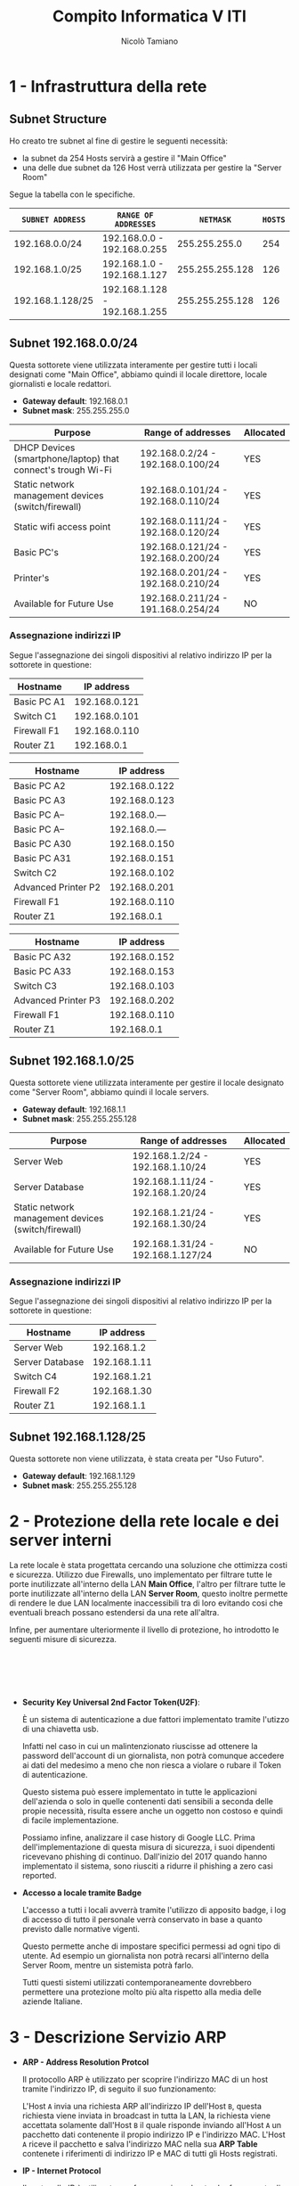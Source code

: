 #+TITLE: Compito Informatica V ITI
#+AUTHOR: Nicolò Tamiano
#+OPTIONS: toc:nil num:nil timestamp:nil

* 1 - Infrastruttura della rete
** Subnet Structure
   Ho creato tre subnet al fine di gestire le seguenti necessità:
   - la subnet da 254 Hosts servirà a gestire il "Main Office"
   - una  delle due subnet da 126 Host verrà utilizzata per gestire la "Server Room"
   
   Segue la tabella con le specifiche.

   | ~SUBNET ADDRESS~ | ~RANGE OF ADDRESSES~          |       ~NETMASK~ | ~HOSTS~ |
   |------------------+-------------------------------+-----------------+---------|
   | 192.168.0.0/24   | 192.168.0.0 - 192.168.0.255   |   255.255.255.0 |     254 |
   | 192.168.1.0/25   | 192.168.1.0 - 192.168.1.127   | 255.255.255.128 |     126 |
   | 192.168.1.128/25 | 192.168.1.128 - 192.168.1.255 | 255.255.255.128 |     126 |
   |------------------+-------------------------------+-----------------+---------|

** Subnet 192.168.0.0/24
   Questa sottorete viene utilizzata interamente per gestire tutti i
   locali designati come "Main Office", abbiamo quindi il locale
   direttore, locale giornalisti e locale redattori.
   
   - *Gateway default*: 192.168.0.1
   - *Subnet mask*: 255.255.255.0      

   | *Purpose*                                                    | *Range of addresses*                | *Allocated* |
   |--------------------------------------------------------------+-------------------------------------+-------------|
   | DHCP Devices (smartphone/laptop) that connect's trough Wi-Fi | 192.168.0.2/24 - 192.168.0.100/24   | YES         |
   | Static network management devices (switch/firewall)          | 192.168.0.101/24 - 192.168.0.110/24 | YES         |
   | Static wifi access point                                     | 192.168.0.111/24 - 192.168.0.120/24 | YES         |
   | Basic PC's                                                   | 192.168.0.121/24 - 192.168.0.200/24 | YES         |
   | Printer's                                                    | 192.168.0.201/24 - 192.168.0.210/24 | YES         |
   | Available for Future Use                                     | 192.168.0.211/24 - 191.168.0.254/24 | NO          |
   |--------------------------------------------------------------+-------------------------------------+-------------|

*** Assegnazione indirizzi IP
    Segue l'assegnazione dei singoli dispositivi al relativo indirizzo
    IP per la sottorete in questione:

    [[./Images_Schema_Rete/Locale_Direttore.jpg]]

    |-------------+---------------|
    | *Hostname*  |  *IP address* |
    |-------------+---------------|
    | Basic PC A1 | 192.168.0.121 |
    | Switch C1   | 192.168.0.101 |
    | Firewall F1 | 192.168.0.110 |
    | Router Z1   |   192.168.0.1 |
    |-------------+---------------|

    [[./Images_Schema_Rete/Locale_Giornalisti.jpg]]
      
    |---------------------+---------------|
    | *Hostname*          |  *IP address* |
    |---------------------+---------------|
    | Basic PC A2         | 192.168.0.122 |
    | Basic PC A3         | 192.168.0.123 |
    | Basic PC A--        | 192.168.0.--- |
    | Basic PC A--        | 192.168.0.--- |
    | Basic PC A30        | 192.168.0.150 |
    | Basic PC A31        | 192.168.0.151 |
    | Switch C2           | 192.168.0.102 |
    | Advanced Printer P2 | 192.168.0.201 |
    | Firewall F1         | 192.168.0.110 |
    | Router Z1           |   192.168.0.1 |
    |---------------------+---------------|

    [[./Images_Schema_Rete/Locale_Redattori.jpg]]

    |---------------------+---------------|
    | *Hostname*          |  *IP address* |
    |---------------------+---------------|
    | Basic PC A32        | 192.168.0.152 |
    | Basic PC A33        | 192.168.0.153 |
    | Switch C3           | 192.168.0.103 |
    | Advanced Printer P3 | 192.168.0.202 |
    | Firewall F1         | 192.168.0.110 |
    | Router Z1           |   192.168.0.1 |
    |---------------------+---------------|

** Subnet 192.168.1.0/25
   Questa sottorete viene utilizzata interamente per gestire il locale
   designato come "Server Room", abbiamo quindi il locale servers.

   - *Gateway default*: 192.168.1.1
   - *Subnet mask*: 255.255.255.128

   | *Purpose*                                           | *Range of addresses*               | *Allocated* |
   |-----------------------------------------------------+------------------------------------+-------------|
   | Server Web                                          | 192.168.1.2/24 - 192.168.1.10/24   | YES         |
   | Server Database                                     | 192.168.1.11/24 - 192.168.1.20/24  | YES         |
   | Static network management devices (switch/firewall) | 192.168.1.21/24 - 192.168.1.30/24  | YES         |
   | Available for Future Use                            | 192.168.1.31/24 - 192.168.1.127/24 | NO          |
   |-----------------------------------------------------+------------------------------------+-------------|

*** Assegnazione indirizzi IP
    Segue l'assegnazione dei singoli dispositivi al relativo indirizzo
    IP per la sottorete in questione:

    [[./Images_Schema_Rete/Locale_Server.jpg]]

    |-----------------+--------------|
    | *Hostname*      | *IP address* |
    |-----------------+--------------|
    | Server Web      |  192.168.1.2 |
    | Server Database | 192.168.1.11 |
    | Switch C4       | 192.168.1.21 |
    | Firewall F2     | 192.168.1.30 |
    | Router Z1       |  192.168.1.1 |
    |-----------------+--------------|

** Subnet 192.168.1.128/25
   Questa sottorete non viene utilizzata, è stata creata per "Uso Futuro".
   
   - *Gateway default*: 192.168.1.129
   - *Subnet mask*: 255.255.255.128

* 2 - Protezione della rete locale e dei server interni
  La rete locale è stata progettata cercando una soluzione che
  ottimizza costi e sicurezza. Utilizzo due Firewalls, uno
  implementato per filtrare tutte le porte inutilizzate all'interno
  della LAN *Main Office*, l'altro per filtrare tutte le porte
  inutilizzate all'interno della LAN *Server Room*, questo inoltre
  permette di rendere le due LAN localmente inaccessibili tra di loro
  evitando cosi che eventuali breach possano estendersi da una rete
  all'altra.
  
  Infine, per aumentare ulteriormente il livello di protezione, ho
  introdotto le seguenti misure di sicurezza.

   @@html:<br>@@
   @@html:<br>@@
   @@html:<br>@@
   @@html:<br>@@

  - *Security Key Universal 2nd Factor Token(U2F)*:
    
    È un sistema di autenticazione a due fattori implementato tramite
    l'utizzo di una chiavetta usb.

    Infatti nel caso in cui un malintenzionato riuscisse ad ottenere
    la password dell'account di un giornalista, non potrà comunque
    accedere ai dati del medesimo a meno che non riesca a violare o
    rubare il Token di autenticazione.

    Questo sistema può essere implementato in tutte le applicazioni
    dell'azienda o solo in quelle contenenti dati sensibili a seconda
    delle propie necessità, risulta essere anche un oggetto non
    costoso e quindi di facile implementazione.

    Possiamo infine, analizzare il case history di Google LLC. Prima
    dell'implementazione di questa misura di sicurezza, i suoi
    dipendenti ricevevano phishing di continuo. Dall'inizio del 2017
    quando hanno implementato il sistema, sono riusciti a ridurre il
    phishing a zero casi reported.

  - *Accesso a locale tramite Badge*

    L'accesso a tutti i locali avverrà tramite l'utilizzo di apposito
    badge, i log di accesso di tutto il personale verrà conservato in
    base a quanto previsto dalle normative vigenti.

    Questo permette anche di impostare specifici permessi ad ogni tipo
    di utente. Ad esempio un giornalista non potrà recarsi all'interno
    della Server Room, mentre un sistemista potrà farlo.

    Tutti questi sistemi utilizzati contemporaneamente dovrebbero
    permettere una protezione molto più alta rispetto alla media delle
    aziende Italiane.

* 3 - Descrizione Servizio ARP
  - *ARP - Address Resolution Protcol*
    
    Il protocollo ARP è utilizzato per scoprire l'indirizzo MAC di un
    host tramite l'indirizzo IP, di seguito il suo funzionamento:

    L'Host ~A~ invia una richiesta ARP all'indirizzo IP dell'Host ~B~,
    questa richiesta viene inviata in broadcast in tutta la LAN, la
    richiesta viene accettata solamente dall'Host ~B~ il quale
    risponde inviando all'Host ~A~ un pacchetto dati contenente il
    propio indirizzo IP e l'indirizzo MAC. L'Host ~A~ riceve il
    pacchetto e salva l'indirizzo MAC nella sua *ARP Table* contenete
    i riferimenti di indirizzo IP e MAC di tutti gli Hosts registrati.
    
  - *IP - Internet Protocol*
    
    Il protocollo IP è utilizzato per far comunicare hosts che fanno
    parte di reti diverse.
  
    Nella prima sezione ho discusso la configurazione di tale
    servizio.
  
  @@html:<br>@@
  @@html:<br>@@
  @@html:<br>@@
  @@html:<br>@@
  @@html:<br>@@
  @@html:<br>@@
  @@html:<br>@@
  @@html:<br>@@
  @@html:<br>@@
  @@html:<br>@@
  @@html:<br>@@
  @@html:<br>@@
  @@html:<br>@@
  @@html:<br>@@
  @@html:<br>@@
  @@html:<br>@@
    
* 4 - Schema DB e Pagina web
  Di seguito illustro lo schema concettuale, lo schema logico e una
  parte di pagina web dedicata al login per l'accesso all'area
  privata.

** *Schema Concettuale*

   [[./Images_Schema_Rete/Mappa_Concettuale.jpg]]

   @@html:<br>@@
   @@html:<br>@@
   @@html:<br>@@
   @@html:<br>@@
   @@html:<br>@@
   @@html:<br>@@
   @@html:<br>@@
   @@html:<br>@@
   @@html:<br>@@
   @@html:<br>@@
   @@html:<br>@@
   @@html:<br>@@
   @@html:<br>@@
   @@html:<br>@@
   @@html:<br>@@
   @@html:<br>@@
   @@html:<br>@@
   @@html:<br>@@
   @@html:<br>@@
   @@html:<br>@@

** *Schema Logico*
   
   [[./Images_Schema_Rete/Mappa_Logica.jpg]]

   @@html:<br>@@
   @@html:<br>@@
   @@html:<br>@@
   @@html:<br>@@

** Pagina web
   Inizializzazione sessione 
   #+BEGIN_SRC php
    // Definisco variabili di sessione
    $servername = "localhost";
    $username = "root";
    $password = "test";
    $database = "CompitoInfo";

    // Mi connetto al database
    $conn = new mysqli($servername, $username, $password, $database);

    // Controllo se ci sono stati errori
    if ($conn->connect_error) {
	// In caso di errore chiudo la connessione con un messaggio di errore.
	// NOTA: da rimuovere in caso di deployment
	die("Connection failed: " . $conn->connect_error);
    }
  #+END_SRC

   @@html:<br>@@
   @@html:<br>@@
   @@html:<br>@@
   @@html:<br>@@

  Controllo login e generazione pagina privata per utente in caso di
  richiesta POST con parametri 'email' e 'password'
  #+BEGIN_SRC php
    // Controllo il tipo di richiesta
    if(isset($_POST['email']) && isset($_POST['password'])) {
	// Se la richiesta è di tipo POST e contiene i campi "email" e
	// "password", controllo se i dati inviati dall'utente sono presenti
	// nel database tramite una query, e in caso di successo faccio
	// loggare l'utente nella sua area privata.
    
	$email = $_POST['email'];
	$password = $_POST['password'];

	// Mi preparo la query e la seguo
	// NOTA: Attualmete questa query è vulnerabile (volutamente) a SQL injection.
	$query = "SELECT * FROM Utente, Tipo_Utente WHERE Utente.email='$email' and Utente.password='$password' and Utente.ID_Tipo_Utente = Tipo_Utente.ID_Tipo_Utente";
	$res = $conn->query($query);

	// Se la query fallisce stampo l'errore e termino la connessione
	// NOTA: da rimuovere in caso di deployment
	if(!$res) { 
	    die("Invalid query: " . $conn->error);
	}

	if($res->num_rows == 1) {
	    // Se la query viene eseguita senza errori, genero la pagina privata contenente alcuni dati dell'utente loggato.
	    echo "You are logged in your private area.";
	    $row = $res->fetch_assoc();
    ?>

	<br>
	<br>
	<table border=1 bordercolor=black">
	    <tr><td> User-ID: </td> <td> <?php echo $row['ID_Utente'] ?> </td></tr>
	    <tr><td> Email: </td> <td> <?php echo $row['Email'] ?></td></tr>
	    <tr><td> Ruolo: </td> <td> <?php echo $row['Permesso'] ?></td></tr>		
	</table>
	    <?php
	} else {
	    echo "Get out from here.";
	}
    }
  #+END_SRC

   @@html:<br>@@
   @@html:<br>@@
   @@html:<br>@@
   @@html:<br>@@
   @@html:<br>@@
   @@html:<br>@@
   @@html:<br>@@
   @@html:<br>@@
   @@html:<br>@@
   @@html:<br>@@
   @@html:<br>@@
   @@html:<br>@@

  Generazione form per effettuare login in caso di richiesta GET.
  #+BEGIN_SRC php
  else {
    // Se la richiesta non è POST, oppure non ha i campi email e password,
    // non posso eseguire l'autenticazione, e quindi rispondo con un form
    // html statico per far loggare l'utente.
    ?>
    <html>
	<!-- Form utilizzato per inviare i dati per i login -->
	<form action="login.php" method ="post">
	    <!-- La tabella viene utilizzata per allineare i vari campi del form -->
	    <table>
		<!-- Prima riga del form -->
		<tr> <td>Email: </td> 
		    <td> <input type="text" name="email" id="firstlast"> </td> 
		</tr>
		<!-- Seconda riga del form -->
		<tr> <td> Password: </td> 
		    <td> <input type="password" name="password" id="email"> </td> 
		</tr>
		<!-- Terza riga del form -->
		<!-- Il pulsante "submit" viene utilizzato per inviare i dati al server -->
		<!-- Il pulsante "reset" viene utilizzato per resettare il form -->
		<tr> <td> <input type="submit" value="Submit"></td> 
		    <td> <input type="reset" value="reset" > </td>
		</tr>
		</table>
	    </form>
	</html>

    <?php
    }
    ?>
  #+END_SRC

   @@html:<br>@@
   @@html:<br>@@
   @@html:<br>@@
   @@html:<br>@@
   @@html:<br>@@
   @@html:<br>@@
   @@html:<br>@@
   @@html:<br>@@
   @@html:<br>@@
   @@html:<br>@@
   @@html:<br>@@
   @@html:<br>@@
   @@html:<br>@@
   @@html:<br>@@
   @@html:<br>@@
   @@html:<br>@@
   @@html:<br>@@
   @@html:<br>@@
   @@html:<br>@@
   @@html:<br>@@

* 5 - Firma Digitale
  La firma digitale serve a firmare e autenticare uno specifico documento in formato digitale.
  La necessità è quindi quella di creare un sistema che possa certificare che la firma sia vera e che la medesima non possa essere manomessa.
  Per fare ciò si utilizza un metodo matematico, il sistema ad esempio, RSA permette l'implementazione della firma digitale.
  Segue schema del processo di firma

  [[./Images_Schema_Rete/Firma_Digitale.jpg]]
  
  - *Algoritmo di firma* 

    L'algoritmo permette di calcolare l'Hash del documento da firmare,
    successivamente cifra il codice Hash tramite l'utilizzo della
    chiave privata di Alice ed invia al destinatario il Documento e
    l'Hash generato cifrato.


  - *Algoritmo di verifica*

    L'algoritmo permette di verificare che la firma sia autentica,
    innazitutto si calcola l'Hash del documento, successivamente
    tramite l'utilizzo della chiave pubblica di Alice decifra l'Hash
    cifrato, verifica che l'Hash ottenuto corrisponda a quello
    calcolato direttamente dal documento, nel caso in cui il documento
    è firmato correttamente l'Hash corrisponde, altrimenti no.


  È importante notare che in tutti i sistemi di cifrazione di questo
  tipo, ci dev'essere un entità superiore chiamata Certification
  Authority che certifica il possedimento di una relativa chiave
  publica ad un relativo soggetto fisico o ente.

  @@html:<br>@@
  @@html:<br>@@
  @@html:<br>@@
  @@html:<br>@@
  @@html:<br>@@
  @@html:<br>@@
  @@html:<br>@@
  @@html:<br>@@

* 6 - Codifica Query in linguaggio SQL
  - a) *L'elenco degli articoli più letti dagli abbonati.*

    #+BEGIN_SRC sql
      SELECT Utente_Articolo.ID_Articolo, sum(Utente_Articolo.Visite) as Numero_Visite
      FROM Utente_Articolo, Utente, Tipo_Utente
      WHERE Utente_Articolo.ID_Utente = Utente.ID_Utente and
	    Utente.ID_Tipo_Utente = Tipo_Utente.ID_Tipo_Utente and
	    Tipo_Utente.Permesso = "Abbonato"
      GROUP BY Utente_Articolo.ID_Articolo
      ORDER BY Numero_Visite DESC;
    #+END_SRC
    
  - b) *Il numero degli articoli letti da uno specifico abbonato.*
   
    #+BEGIN_SRC sql
      SELECT Utente_Articolo.ID_Utente, count(*) as Articoli_Letti
      FROM Utente_Articolo, Utente, Tipo_Utente
      WHERE Utente_Articolo.ID_Utente = Utente.ID_Utente and
	    Utente.ID_Tipo_Utente = Tipo_Utente.ID_Tipo_Utente and
	    Tipo_Utente.Permesso = "Abbonato" and
	    Utente.Email = "ciao@ciao.it"
      GROUP BY Utente_Articolo.ID_Utente;
    #+END_SRC

  - c) *Per ogni articolo il numero di visualizzazioni da parte di tutti gli utenti.*
    
    #+BEGIN_SRC sql
      SELECT Utente_Articolo.ID_Articolo, sum(Utente_Articolo.Visite) as Numero_Visite
      FROM Utente_Articolo, Utente, Tipo_Utente
      WHERE Utente_Articolo.ID_Utente = Utente.ID_Utente and
	    Utente.ID_Tipo_Utente = Tipo_Utente.ID_Tipo_Utente
      GROUP BY Utente_Articolo.ID_Articolo
      ORDER BY Numero_Visite DESC;
    #+END_SRC
